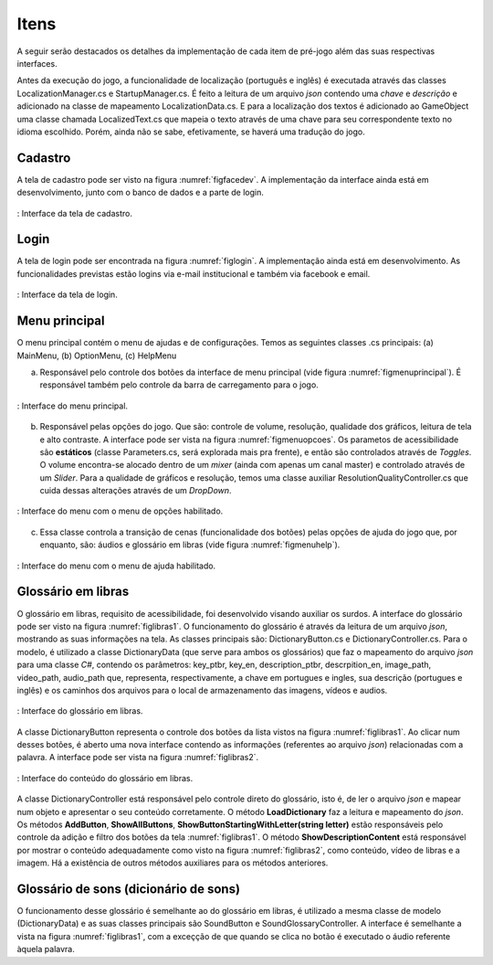 ======================================
Itens
======================================

A seguir serão destacados os detalhes da implementação de cada item de pré-jogo além das suas respectivas interfaces.

Antes da execução do jogo, a funcionalidade de localização (português e inglês) é executada através das classes LocalizationManager.cs e StartupManager.cs. É feito a leitura de um arquivo *json* contendo uma *chave* e *descrição* e adicionado na classe de mapeamento LocalizationData.cs. E para a localização dos textos é adicionado ao GameObject uma classe chamada LocalizedText.cs que mapeia o texto através de uma chave para seu correspondente texto no idioma escolhido. Porém, ainda não se sabe, efetivamente, se haverá uma tradução do jogo.

Cadastro
========

A tela de cadastro pode ser visto na figura :numref:`figfacedev`. A implementação da interface ainda está em desenvolvimento, junto com o banco de dados e a parte de login.

.. _figcadastro:
.. figure:: ./assets/cadastro.png
   :align: center
   
   : Interface da tela de cadastro.

Login
========
A tela de login pode ser encontrada na figura :numref:`figlogin`. A implementação ainda está em desenvolvimento. As funcionalidades previstas estão logins via e-mail institucional e também via facebook e email.

.. _figcadastro:
.. figure:: ./assets/login.png
   :align: center
   
   : Interface da tela de login.


Menu principal
========

O menu principal contém o menu de ajudas e de configurações. Temos as seguintes classes .cs principais: (a) MainMenu, (b) OptionMenu, (c) HelpMenu

(a) Responsável pelo controle dos botões da interface de menu principal (vide figura :numref:`figmenuprincipal`). É responsável também pelo controle da barra de carregamento para o jogo.

.. _figmenuprincipal:
.. figure:: ./assets/menuprincipal.png
   :align: center
   
   : Interface do menu principal.

(b) Responsável pelas opções do jogo. Que são: controle de volume, resolução, qualidade dos gráficos, leitura de tela e alto contraste. A interface pode ser vista na figura :numref:`figmenuopcoes`. Os parametos de acessibilidade são **estáticos** (classe Parameters.cs, será explorada mais pra frente), e então são controlados através de *Toggles*. O volume encontra-se alocado dentro de um *mixer* (ainda com apenas um canal master) e controlado através de um *Slider*. Para a qualidade de gráficos e resolução, temos uma classe auxiliar ResolutionQualityController.cs que cuida dessas alterações através de um *DropDown*.

.. _figmenuopcoes:
.. figure:: ./assets/menuopcoes.png
   :align: center
   
   : Interface do menu com o menu de opções habilitado.

(c) Essa classe controla a transição de cenas (funcionalidade dos botões) pelas opções de ajuda do jogo que, por enquanto, são: áudios e glossário em libras (vide figura :numref:`figmenuhelp`).

.. _figmenuopcoes:
.. figure:: ./assets/menuopcoes.png
   :align: center
   
   : Interface do menu com o menu de ajuda habilitado.


Glossário em libras
========

O glossário em libras, requisito de acessibilidade, foi desenvolvido visando auxiliar os surdos. A interface do glossário pode ser visto na figura :numref:`figlibras1`. O funcionamento do glossário é através da leitura de um arquivo *json*, mostrando as suas informações na tela. As classes principais são: DictionaryButton.cs e DictionaryController.cs. Para o modelo, é utilizado a classe DictionaryData (que serve para ambos os glossários) que faz o mapeamento do arquivo *json* para uma classe *C\#*, contendo os parâmetros: key_ptbr, key_en, description_ptbr, descrpition_en, image_path, video_path, audio_path que, representa, respectivamente, a chave em portugues e ingles, sua descrição (portugues e inglês) e os caminhos dos arquivos para o local de armazenamento das imagens, vídeos e audios.

.. _figlibras1:
.. figure:: ./assets/figlibras1.png
   :align: center
   
   : Interface do glossário em libras.

A classe DictionaryButton representa o controle dos botões da lista vistos na figura :numref:`figlibras1`. Ao clicar num desses botões, é aberto uma nova interface contendo as informações (referentes ao arquivo *json*) relacionadas com a palavra. A interface pode ser vista na figura :numref:`figlibras2`.

.. _figlibras2:
.. figure:: ./assets/figlibras2.png
   :align: center
   
   : Interface do conteúdo do glossário em libras.

A classe DictionaryController está responsável pelo controle direto do glossário, isto é, de ler o arquivo *json* e mapear num objeto e apresentar o seu conteúdo corretamente. O método **LoadDictionary** faz a leitura e mapeamento do *json*. Os métodos **AddButton**, **ShowAllButtons**, **ShowButtonStartingWithLetter(string letter)** estão responsáveis pelo controle da adição e filtro dos botões da tela :numref:`figlibras1`. O método **ShowDescriptionContent** está responsável por mostrar o conteúdo adequadamente como visto na figura :numref:`figlibras2`, como conteúdo, vídeo de libras e a imagem. Há a existência de outros métodos auxiliares para os métodos anteriores.

Glossário de sons (dicionário de sons)
========

O funcionamento desse glossário é semelhante ao do glossário em libras, é utilizado a mesma classe de modelo (DictionaryData) e as suas classes principais são SoundButton e SoundGlossaryController. A interface é semelhante a vista na figura :numref:`figlibras1`, com a exceçção de que quando se clica no botão é executado o áudio referente àquela palavra.